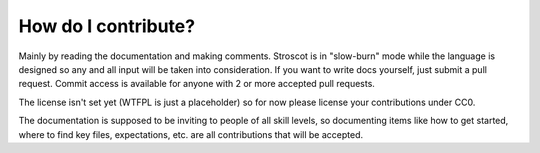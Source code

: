 How do I contribute?
~~~~~~~~~~~~~~~~~~~~

Mainly by reading the documentation and making comments. Stroscot is in "slow-burn" mode while the language is designed so any and all input will be taken into consideration. If you want to write docs yourself, just submit a pull request. Commit access is available for anyone with 2 or more accepted pull requests.

The license isn't set yet (WTFPL is just a placeholder) so for now please license your contributions under CC0.

The documentation is supposed to be inviting to people of all skill levels, so documenting items like how to get started, where to find key files, expectations, etc. are all contributions that will be accepted.
